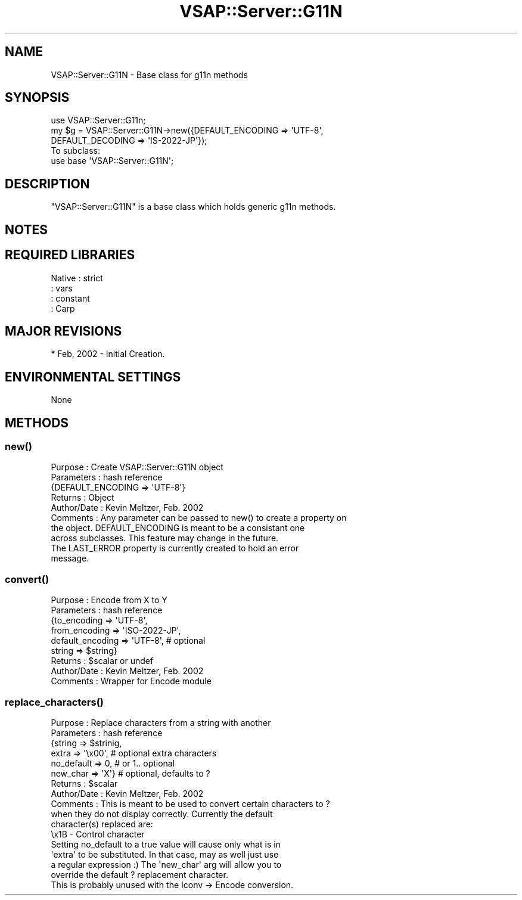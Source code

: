 .\" Automatically generated by Pod::Man 2.22 (Pod::Simple 3.28)
.\"
.\" Standard preamble:
.\" ========================================================================
.de Sp \" Vertical space (when we can't use .PP)
.if t .sp .5v
.if n .sp
..
.de Vb \" Begin verbatim text
.ft CW
.nf
.ne \\$1
..
.de Ve \" End verbatim text
.ft R
.fi
..
.\" Set up some character translations and predefined strings.  \*(-- will
.\" give an unbreakable dash, \*(PI will give pi, \*(L" will give a left
.\" double quote, and \*(R" will give a right double quote.  \*(C+ will
.\" give a nicer C++.  Capital omega is used to do unbreakable dashes and
.\" therefore won't be available.  \*(C` and \*(C' expand to `' in nroff,
.\" nothing in troff, for use with C<>.
.tr \(*W-
.ds C+ C\v'-.1v'\h'-1p'\s-2+\h'-1p'+\s0\v'.1v'\h'-1p'
.ie n \{\
.    ds -- \(*W-
.    ds PI pi
.    if (\n(.H=4u)&(1m=24u) .ds -- \(*W\h'-12u'\(*W\h'-12u'-\" diablo 10 pitch
.    if (\n(.H=4u)&(1m=20u) .ds -- \(*W\h'-12u'\(*W\h'-8u'-\"  diablo 12 pitch
.    ds L" ""
.    ds R" ""
.    ds C` ""
.    ds C' ""
'br\}
.el\{\
.    ds -- \|\(em\|
.    ds PI \(*p
.    ds L" ``
.    ds R" ''
'br\}
.\"
.\" Escape single quotes in literal strings from groff's Unicode transform.
.ie \n(.g .ds Aq \(aq
.el       .ds Aq '
.\"
.\" If the F register is turned on, we'll generate index entries on stderr for
.\" titles (.TH), headers (.SH), subsections (.SS), items (.Ip), and index
.\" entries marked with X<> in POD.  Of course, you'll have to process the
.\" output yourself in some meaningful fashion.
.ie \nF \{\
.    de IX
.    tm Index:\\$1\t\\n%\t"\\$2"
..
.    nr % 0
.    rr F
.\}
.el \{\
.    de IX
..
.\}
.\"
.\" Accent mark definitions (@(#)ms.acc 1.5 88/02/08 SMI; from UCB 4.2).
.\" Fear.  Run.  Save yourself.  No user-serviceable parts.
.    \" fudge factors for nroff and troff
.if n \{\
.    ds #H 0
.    ds #V .8m
.    ds #F .3m
.    ds #[ \f1
.    ds #] \fP
.\}
.if t \{\
.    ds #H ((1u-(\\\\n(.fu%2u))*.13m)
.    ds #V .6m
.    ds #F 0
.    ds #[ \&
.    ds #] \&
.\}
.    \" simple accents for nroff and troff
.if n \{\
.    ds ' \&
.    ds ` \&
.    ds ^ \&
.    ds , \&
.    ds ~ ~
.    ds /
.\}
.if t \{\
.    ds ' \\k:\h'-(\\n(.wu*8/10-\*(#H)'\'\h"|\\n:u"
.    ds ` \\k:\h'-(\\n(.wu*8/10-\*(#H)'\`\h'|\\n:u'
.    ds ^ \\k:\h'-(\\n(.wu*10/11-\*(#H)'^\h'|\\n:u'
.    ds , \\k:\h'-(\\n(.wu*8/10)',\h'|\\n:u'
.    ds ~ \\k:\h'-(\\n(.wu-\*(#H-.1m)'~\h'|\\n:u'
.    ds / \\k:\h'-(\\n(.wu*8/10-\*(#H)'\z\(sl\h'|\\n:u'
.\}
.    \" troff and (daisy-wheel) nroff accents
.ds : \\k:\h'-(\\n(.wu*8/10-\*(#H+.1m+\*(#F)'\v'-\*(#V'\z.\h'.2m+\*(#F'.\h'|\\n:u'\v'\*(#V'
.ds 8 \h'\*(#H'\(*b\h'-\*(#H'
.ds o \\k:\h'-(\\n(.wu+\w'\(de'u-\*(#H)/2u'\v'-.3n'\*(#[\z\(de\v'.3n'\h'|\\n:u'\*(#]
.ds d- \h'\*(#H'\(pd\h'-\w'~'u'\v'-.25m'\f2\(hy\fP\v'.25m'\h'-\*(#H'
.ds D- D\\k:\h'-\w'D'u'\v'-.11m'\z\(hy\v'.11m'\h'|\\n:u'
.ds th \*(#[\v'.3m'\s+1I\s-1\v'-.3m'\h'-(\w'I'u*2/3)'\s-1o\s+1\*(#]
.ds Th \*(#[\s+2I\s-2\h'-\w'I'u*3/5'\v'-.3m'o\v'.3m'\*(#]
.ds ae a\h'-(\w'a'u*4/10)'e
.ds Ae A\h'-(\w'A'u*4/10)'E
.    \" corrections for vroff
.if v .ds ~ \\k:\h'-(\\n(.wu*9/10-\*(#H)'\s-2\u~\d\s+2\h'|\\n:u'
.if v .ds ^ \\k:\h'-(\\n(.wu*10/11-\*(#H)'\v'-.4m'^\v'.4m'\h'|\\n:u'
.    \" for low resolution devices (crt and lpr)
.if \n(.H>23 .if \n(.V>19 \
\{\
.    ds : e
.    ds 8 ss
.    ds o a
.    ds d- d\h'-1'\(ga
.    ds D- D\h'-1'\(hy
.    ds th \o'bp'
.    ds Th \o'LP'
.    ds ae ae
.    ds Ae AE
.\}
.rm #[ #] #H #V #F C
.\" ========================================================================
.\"
.IX Title "VSAP::Server::G11N 3"
.TH VSAP::Server::G11N 3 "2014-06-27" "perl v5.10.1" "User Contributed Perl Documentation"
.\" For nroff, turn off justification.  Always turn off hyphenation; it makes
.\" way too many mistakes in technical documents.
.if n .ad l
.nh
.SH "NAME"
VSAP::Server::G11N \- Base class for g11n methods
.SH "SYNOPSIS"
.IX Header "SYNOPSIS"
.Vb 1
\&    use VSAP::Server::G11n;
\&
\&    my $g  = VSAP::Server::G11N\->new({DEFAULT_ENCODING => \*(AqUTF\-8\*(Aq,
\&                               DEFAULT_DECODING => \*(AqIS\-2022\-JP\*(Aq});
\&
\& To subclass:
\&
\&    use base \*(AqVSAP::Server::G11N\*(Aq;
.Ve
.SH "DESCRIPTION"
.IX Header "DESCRIPTION"
\&\f(CW\*(C`VSAP::Server::G11N\*(C'\fR is a base class which holds generic g11n methods.
.SH "NOTES"
.IX Header "NOTES"
.SH "REQUIRED LIBRARIES"
.IX Header "REQUIRED LIBRARIES"
.Vb 4
\&        Native      : strict
\&                    : vars
\&                    : constant
\&                    : Carp
.Ve
.SH "MAJOR REVISIONS"
.IX Header "MAJOR REVISIONS"
.Vb 1
\&        * Feb, 2002 \- Initial Creation.
.Ve
.SH "ENVIRONMENTAL SETTINGS"
.IX Header "ENVIRONMENTAL SETTINGS"
.Vb 1
\&    None
.Ve
.SH "METHODS"
.IX Header "METHODS"
.SS "\fInew()\fP"
.IX Subsection "new()"
.Vb 10
\&     Purpose     : Create VSAP::Server::G11N object
\&     Parameters  : hash reference
\&                   {DEFAULT_ENCODING => \*(AqUTF\-8\*(Aq}
\&     Returns     : Object
\&     Author/Date : Kevin Meltzer, Feb. 2002
\&     Comments    : Any parameter can be passed to new() to create a property on
\&                   the object. DEFAULT_ENCODING is meant to be a consistant one
\&                   across subclasses. This feature may change in the future.
\&                   The LAST_ERROR property is currently created to hold an error
\&                   message.
.Ve
.SS "\fIconvert()\fP"
.IX Subsection "convert()"
.Vb 9
\&     Purpose     : Encode from X to Y
\&     Parameters  : hash reference
\&                   {to_encoding => \*(AqUTF\-8\*(Aq,
\&                    from_encoding => \*(AqISO\-2022\-JP\*(Aq,
\&                    default_encoding => \*(AqUTF\-8\*(Aq, # optional
\&                    string => $string}
\&     Returns     : $scalar or undef
\&     Author/Date : Kevin Meltzer, Feb. 2002
\&     Comments    : Wrapper for Encode module
.Ve
.SS "\fIreplace_characters()\fP"
.IX Subsection "replace_characters()"
.Vb 12
\&     Purpose     : Replace characters from a string with another
\&     Parameters  : hash reference
\&                   {string => $strinig,
\&                    extra => \*(Aq\ex00\*(Aq, # optional extra characters
\&                    no_default => 0, # or 1.. optional
\&                    new_char => \*(AqX\*(Aq} # optional, defaults to ?
\&     Returns     : $scalar 
\&     Author/Date : Kevin Meltzer, Feb. 2002
\&     Comments    : This is meant to be used to convert certain characters to ?
\&                   when they do not display correctly. Currently the default
\&                   character(s) replaced are:
\&                   \ex1B \- Control character
\&
\&                   Setting no_default to a true value will cause only what is in
\&                   \*(Aqextra\*(Aq to be substituted. In that case, may as well just use
\&                   a regular expression :) The \*(Aqnew_char\*(Aq arg will allow you to
\&                   override the default ? replacement character.
\&
\&                   This is probably unused with the Iconv \-> Encode conversion.
.Ve
